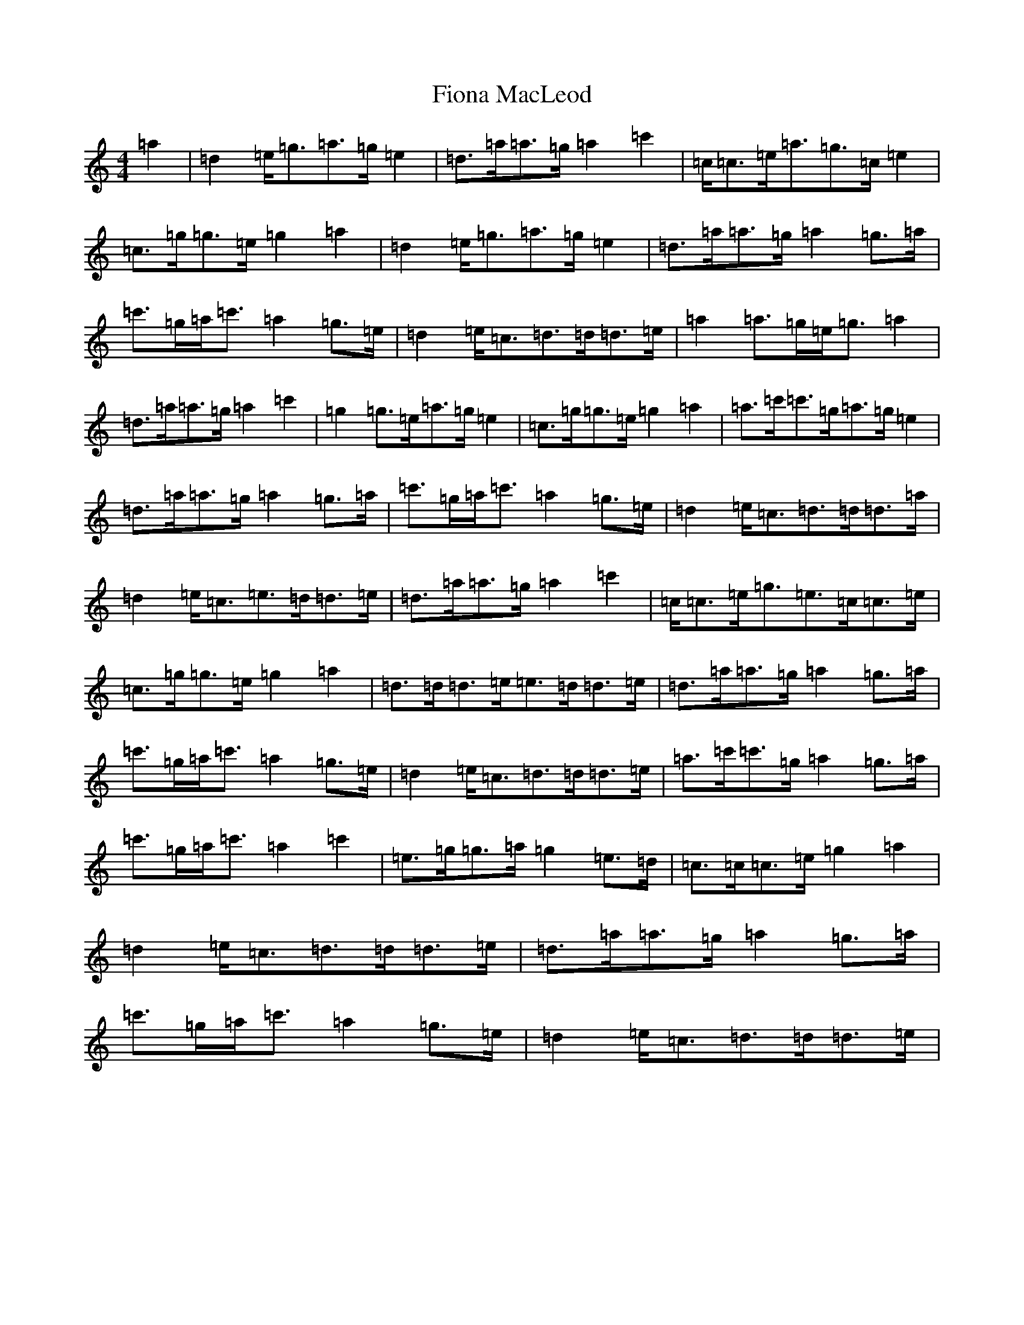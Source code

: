 X: 6799
T: Fiona MacLeod
S: https://thesession.org/tunes/12665#setting21355
R: reel
M:4/4
L:1/8
K: C Major
=a2|=d2=e/2=g3/2=a3/2=g/2=e2|=d3/2=a/2=a3/2=g/2=a2=c'2|=c/2=c3/2=e/2=a3/2=g3/2=c/2=e2|=c3/2=g/2=g3/2=e/2=g2=a2|=d2=e/2=g3/2=a3/2=g/2=e2|=d3/2=a/2=a3/2=g/2=a2=g3/2=a/2|=c'3/2=g/2=a/2=c'3/2=a2=g3/2=e/2|=d2=e/2=c3/2=d3/2=d/2=d3/2=e/2|=a2=a3/2=g/2=e/2=g3/2=a2|=d3/2=a/2=a3/2=g/2=a2=c'2|=g2=g3/2=e/2=a3/2=g/2=e2|=c3/2=g/2=g3/2=e/2=g2=a2|=a3/2=c'/2=c'3/2=g/2=a3/2=g/2=e2|=d3/2=a/2=a3/2=g/2=a2=g3/2=a/2|=c'3/2=g/2=a/2=c'3/2=a2=g3/2=e/2|=d2=e/2=c3/2=d3/2=d/2=d3/2=a/2|=d2=e/2=c3/2=e3/2=d/2=d3/2=e/2|=d3/2=a/2=a3/2=g/2=a2=c'2|=c/2=c3/2=e/2=g3/2=e3/2=c/2=c3/2=e/2|=c3/2=g/2=g3/2=e/2=g2=a2|=d3/2=d/2=d3/2=e/2=e3/2=d/2=d3/2=e/2|=d3/2=a/2=a3/2=g/2=a2=g3/2=a/2|=c'3/2=g/2=a/2=c'3/2=a2=g3/2=e/2|=d2=e/2=c3/2=d3/2=d/2=d3/2=e/2|=a3/2=c'/2=c'3/2=g/2=a2=g3/2=a/2|=c'3/2=g/2=a/2=c'3/2=a2=c'2|=e3/2=g/2=g3/2=a/2=g2=e3/2=d/2|=c3/2=c/2=c3/2=e/2=g2=a2|=d2=e/2=c3/2=d3/2=d/2=d3/2=e/2|=d3/2=a/2=a3/2=g/2=a2=g3/2=a/2|=c'3/2=g/2=a/2=c'3/2=a2=g3/2=e/2|=d2=e/2=c3/2=d3/2=d/2=d3/2=e/2|